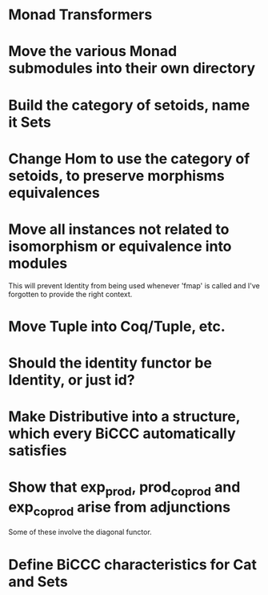 * Monad Transformers
* Move the various Monad submodules into their own directory
* Build the category of setoids, name it Sets
* Change Hom to use the category of setoids, to preserve morphisms equivalences
* Move all instances not related to isomorphism or equivalence into modules
This will prevent Identity from being used whenever 'fmap' is called and I've
forgotten to provide the right context.
* Move Tuple into Coq/Tuple, etc.
* Should the identity functor be Identity, or just id?
* Make Distributive into a structure, which every BiCCC automatically satisfies
* Show that exp_prod, prod_coprod and exp_coprod arise from adjunctions
Some of these involve the diagonal functor.
* Define BiCCC characteristics for Cat and Sets

